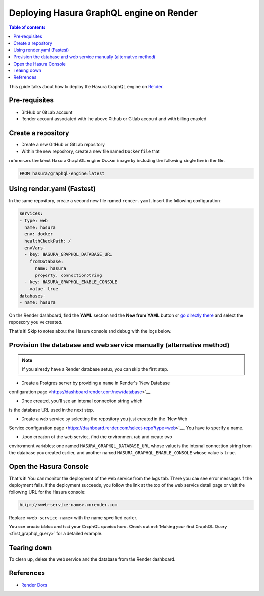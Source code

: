 Deploying Hasura GraphQL engine on Render
=========================================

.. contents:: Table of contents
  :backlinks: none
  :depth: 1
  :local:

This guide talks about how to deploy the Hasura GraphQL engine on `Render
<https://render.com>`__.


Pre-requisites
--------------

- GitHub or GitLab account
- Render account associated with the above Github or Gitlab account and with billing enabled


Create a repository
-------------------

- Create a new GitHub or GitLab repository
- Within the new repository, create a new file named ``Dockerfile`` that
references the latest Hasura GraphQL engine Docker image by including the
following single line in the file:

.. code-block:: bash

   FROM hasura/graphql-engine:latest


Using render.yaml (Fastest)
---------------------------------------------

In the same repository, create a second new file named 
``render.yaml``. Insert the following configuration:

.. code-block:: yaml

   services:
   - type: web
     name: hasura
     env: docker
     healthCheckPath: /
     envVars:
     - key: HASURA_GRAPHQL_DATABASE_URL
       fromDatabase:
         name: hasura
         property: connectionString
     - key: HASURA_GRAPHQL_ENABLE_CONSOLE
       value: true
   databases:
   - name: hasura

On the Render dashboard, find the **YAML** section and the **New from 
YAML** button or `go directly there <https://dashboard.render.com/select-repo?type=iac>`_ 
and select the repository you've created.

That's it! Skip to notes about the Hasura console and debug with the logs below.


Provision the database and web service manually (alternative method)
--------------------------------------------------------------------

.. note::

   If you already have a Render database setup, you can skip the first step.

- Create a Postgres server by providing a name in Render's `New Database 
configuration page <https://dashboard.render.com/new/database>`__.

- Once created, you'll see an internal connection string which 
is the database URL used in the next step.

- Create a web service by selecting the repository you just created in the `New Web 
Service configuration page <https://dashboard.render.com/select-repo?type=web>`__. 
You have to specify a name.

- Upon creation of the web service, find the environment tab and create two 
environment variables: one named ``HASURA_GRAPHQL_DATABASE_URL`` whose value is 
the internal connection string from the database you created earlier, 
and another named ``HASURA_GRAPHQL_ENABLE_CONSOLE`` whose value is ``true``.


Open the Hasura Console
-----------------------

That's it! You can monitor the deployment of the web service from the logs tab. 
There you can see error messages if the deployment fails. If the deployment succeeds, you 
follow the link at the top of the web service detail page or visit the following 
URL for the Hasura console:

.. code:: 

   http://<web-service-name>.onrender.com

Replace ``<web-service-name>`` with the name specified earlier.

You can create tables and test your GraphQL queries here. Check out :ref:`Making
your first GraphQL Query <first_graphql_query>` for a detailed example.


Tearing down
------------

To clean up, delete the web service and the database from the Render dashboard.


References
----------

- `Render Docs <https://render.com/docs>`_
